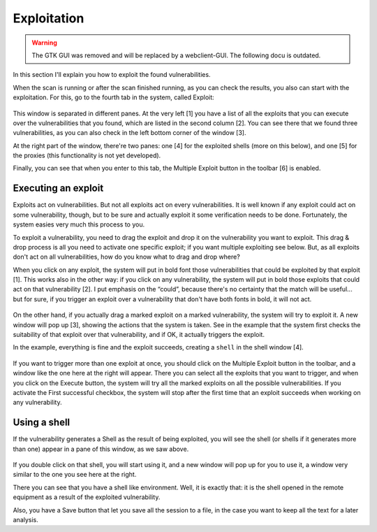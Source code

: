 Exploitation
============

.. warning::

   The GTK GUI was removed and will be replaced by a webclient-GUI. The following docu is outdated.

In this section I'll explain you how to exploit the found vulnerabilities. 

When the scan is running or after the scan finished running, as you can check the results, you also can start with the exploitation. For this, go to the fourth tab in the system, called Exploit:

 .. image:: images/exploit.png
   :scale: 35 %                                   
   :alt: GUI screenshot
   :align: center

This window is separated in different panes.  At the very left [1] you have a list of all the exploits that you can execute over the vulnerabilities that you found, which are listed in the second column [2]. You can see there that we found three vulnerabilities, as you can also check in the left bottom corner of the window [3]. 

At the right part of the window, there're two panes: one [4] for the exploited shells (more on this below), and one [5] for the proxies (this functionality is not yet developed).

Finally, you can see that when you enter to this tab, the Multiple Exploit button in the toolbar [6] is enabled.

Executing an exploit
--------------------

Exploits act on vulnerabilities. But not all exploits act on every vulnerabilities. It is well known if any exploit could act on some vulnerability, though, but to be sure and actually exploit it some verification needs to be done. Fortunately, the system easies very much this process to you.

To exploit a vulnerability, you need to drag the exploit and drop it on the vulnerability you want to exploit. This drag & drop process is all you need to activate one specific exploit; if you want multiple exploiting see below. But, as all exploits don't act on all vulnerabilities, how do you know what to drag and drop where?

When you click on any exploit, the system will put in bold font those vulnerabilities that could be exploited by that exploit [1]. This works also in the other way: if you click on any vulnerability, the system will put in bold those exploits that could act on that vulnerability [2]. I put emphasis on the “could”, because there's no certainty that the match will be useful... but for sure, if you trigger an exploit over a vulnerability that don't have both fonts in bold, it will not act.

 .. image:: images/exploiting.png
   :scale: 35 %                                   
   :alt: GUI screenshot
   :align: center

On the other hand, if you actually drag a marked exploit on a marked vulnerability, the system will try to exploit it. A new window will pop up [3], showing the actions that the system is taken. See in the example that the system first checks the suitability of that exploit over that vulnerability, and if OK, it actually triggers the exploit.

In the example, everything is fine and the exploit succeeds, creating a ``shell`` in the shell window [4].

 .. image:: images/multiple-exploit.png
   :scale: 65 %                                   
   :alt: GUI screenshot
   :align: left

If you want to trigger more than one exploit at once, you should click on the Multiple Exploit button in the toolbar, and a window like the one here at the right will appear. There you can select all the exploits that you want to trigger, and when you click on the Execute button, the system will try all the marked exploits on all the possible vulnerabilities. If you activate the First successful checkbox, the system will stop after the first time that an exploit succeeds when working on any vulnerability.

Using a shell
-------------

If the vulnerability generates a Shell as the result of being exploited, you will see the shell (or shells if it generates more than one) appear in a pane of this window, as we saw above.

 .. image:: images/shell.png
   :scale: 65 %                                   
   :alt: GUI screenshot
   :align: right

If you double click on that shell, you will start using it, and a new window will pop up for you to use it, a window very similar to the one you see here at the right.

There you can see that you have a shell like environment. Well, it is exactly that: it is the shell opened in the remote equipment as a result of the exploited vulnerability. 

Also, you have a Save button that let you save all the session to a file, in the case you want to keep all the text for a later analysis.